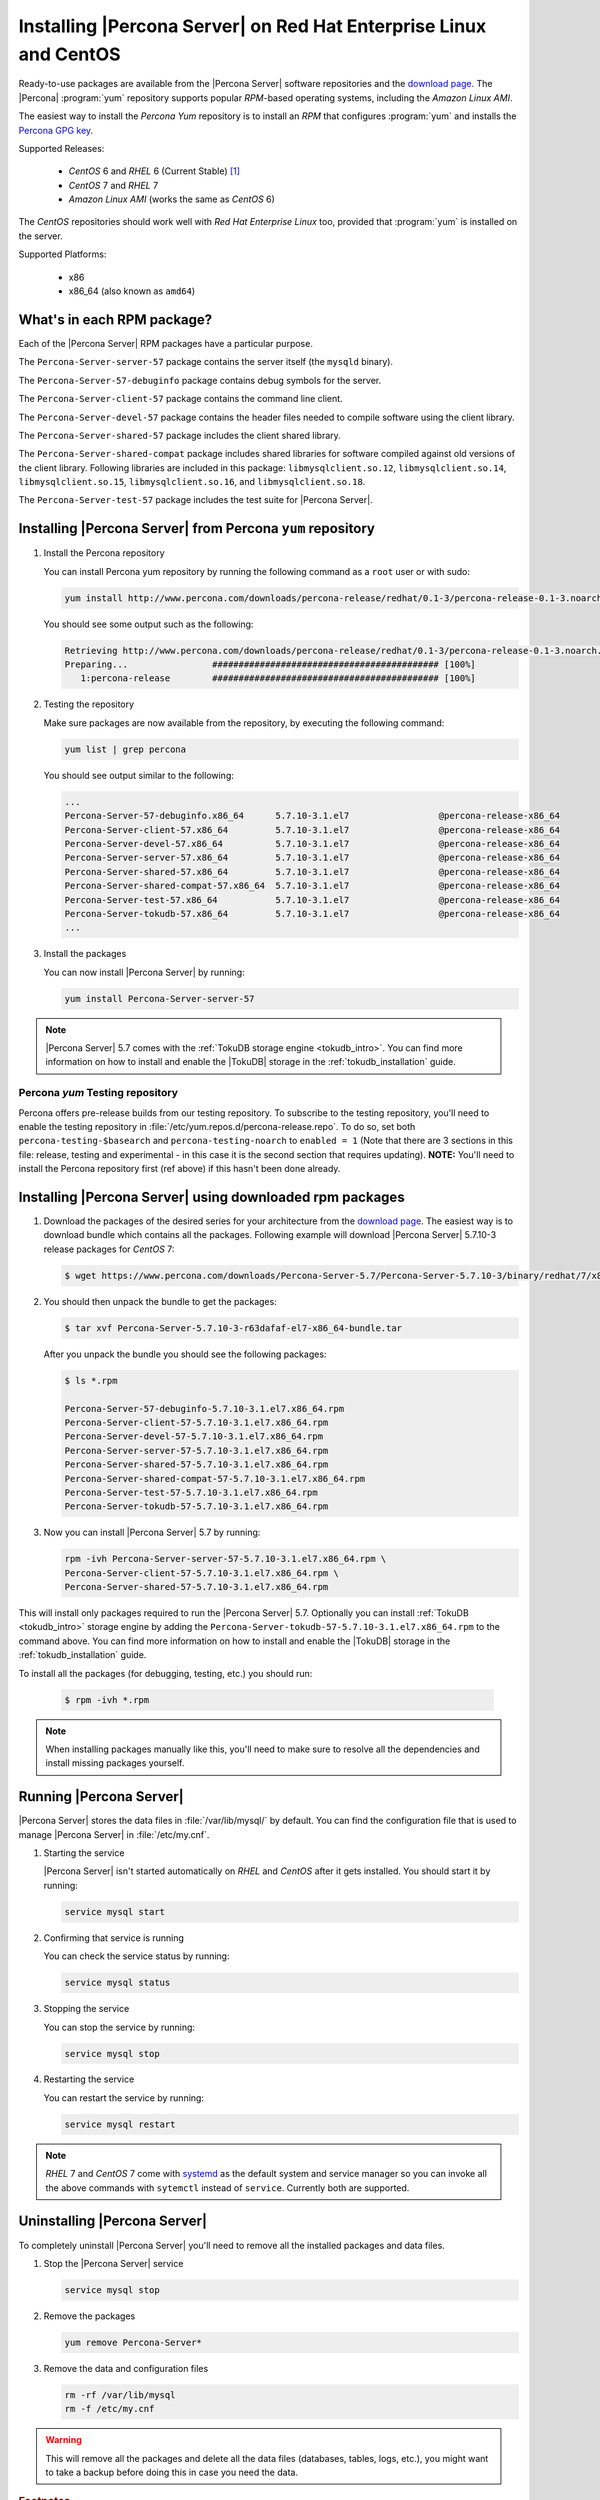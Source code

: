 .. _yum_repo:

====================================================================
 Installing |Percona Server| on Red Hat Enterprise Linux and CentOS
====================================================================

Ready-to-use packages are available from the |Percona Server| software repositories and the `download page <http://www.percona.com/downloads/Percona-Server-5.7/>`_. The |Percona| :program:`yum` repository supports popular *RPM*-based operating systems, including the *Amazon Linux AMI*.

The easiest way to install the *Percona Yum* repository is to install an *RPM* that configures :program:`yum` and installs the `Percona GPG key <https://www.percona.com/downloads/RPM-GPG-KEY-percona>`_.

Supported Releases:


 * *CentOS* 6 and *RHEL* 6 (Current Stable) [#f1]_

 * *CentOS* 7 and *RHEL* 7

 * *Amazon Linux AMI* (works the same as *CentOS* 6)

The *CentOS* repositories should work well with *Red Hat Enterprise Linux* too, provided that :program:`yum` is installed on the server.

Supported Platforms:

 * x86
 * x86_64 (also known as ``amd64``)

What's in each RPM package?
===========================

Each of the |Percona Server| RPM packages have a particular purpose.

The ``Percona-Server-server-57`` package contains the server itself (the ``mysqld`` binary).

The ``Percona-Server-57-debuginfo`` package contains debug symbols for the server.

The ``Percona-Server-client-57`` package contains the command line client.

The ``Percona-Server-devel-57`` package contains the header files needed to compile software using the client library.

The ``Percona-Server-shared-57`` package includes the client shared library.

The ``Percona-Server-shared-compat`` package includes shared libraries for software compiled against old versions of the client library. Following libraries are included in this package: ``libmysqlclient.so.12``, ``libmysqlclient.so.14``, ``libmysqlclient.so.15``, ``libmysqlclient.so.16``, and ``libmysqlclient.so.18``.

The ``Percona-Server-test-57`` package includes the test suite for |Percona Server|.

Installing |Percona Server| from Percona ``yum`` repository
===========================================================

1. Install the Percona repository 
   
   You can install Percona yum repository by running the following command as a ``root`` user or with sudo:

   .. code-block:: bash

     yum install http://www.percona.com/downloads/percona-release/redhat/0.1-3/percona-release-0.1-3.noarch.rpm

   You should see some output such as the following: 

   .. code-block:: bash

     Retrieving http://www.percona.com/downloads/percona-release/redhat/0.1-3/percona-release-0.1-3.noarch.rpm
     Preparing...                ########################################### [100%]
        1:percona-release        ########################################### [100%]

2. Testing the repository
   
   Make sure packages are now available from the repository, by executing the following command: 

   .. code-block:: bash

     yum list | grep percona

   You should see output similar to the following:

   .. code-block:: bash

     ...
     Percona-Server-57-debuginfo.x86_64      5.7.10-3.1.el7                 @percona-release-x86_64
     Percona-Server-client-57.x86_64         5.7.10-3.1.el7                 @percona-release-x86_64
     Percona-Server-devel-57.x86_64          5.7.10-3.1.el7                 @percona-release-x86_64
     Percona-Server-server-57.x86_64         5.7.10-3.1.el7                 @percona-release-x86_64
     Percona-Server-shared-57.x86_64         5.7.10-3.1.el7                 @percona-release-x86_64
     Percona-Server-shared-compat-57.x86_64  5.7.10-3.1.el7                 @percona-release-x86_64
     Percona-Server-test-57.x86_64           5.7.10-3.1.el7                 @percona-release-x86_64
     Percona-Server-tokudb-57.x86_64         5.7.10-3.1.el7                 @percona-release-x86_64
     ...

3. Install the packages

   You can now install |Percona Server| by running:

   .. code-block:: bash

     yum install Percona-Server-server-57

.. note::

  |Percona Server| 5.7 comes with the :ref:`TokuDB storage engine <tokudb_intro>`. You can find more information on how to install and enable the |TokuDB| storage in the :ref:`tokudb_installation` guide.

Percona `yum` Testing repository
--------------------------------

Percona offers pre-release builds from our testing repository. To subscribe to the testing repository, you'll need to enable the testing repository in :file:`/etc/yum.repos.d/percona-release.repo`. To do so, set both ``percona-testing-$basearch`` and ``percona-testing-noarch`` to ``enabled = 1`` (Note that there are 3 sections in this file: release, testing and experimental - in this case it is the second section that requires updating). **NOTE:** You'll need to install the Percona repository first (ref above) if this hasn't been done already.


.. _standalone_rpm:

Installing |Percona Server| using downloaded rpm packages
=========================================================

1. Download the packages of the desired series for your architecture from the `download page <http://www.percona.com/downloads/Percona-Server-5.7/>`_. The easiest way is to download bundle which contains all the packages. Following example will download |Percona Server| 5.7.10-3 release packages for *CentOS* 7:

   .. code-block:: bash
 
     $ wget https://www.percona.com/downloads/Percona-Server-5.7/Percona-Server-5.7.10-3/binary/redhat/7/x86_64/Percona-Server-5.7.10-3-r63dafaf-el7-x86_64-bundle.tar

2. You should then unpack the bundle to get the packages:

   .. code-block:: bash

     $ tar xvf Percona-Server-5.7.10-3-r63dafaf-el7-x86_64-bundle.tar
    
   After you unpack the bundle you should see the following packages:  

   .. code-block:: bash

     $ ls *.rpm

     Percona-Server-57-debuginfo-5.7.10-3.1.el7.x86_64.rpm
     Percona-Server-client-57-5.7.10-3.1.el7.x86_64.rpm
     Percona-Server-devel-57-5.7.10-3.1.el7.x86_64.rpm
     Percona-Server-server-57-5.7.10-3.1.el7.x86_64.rpm
     Percona-Server-shared-57-5.7.10-3.1.el7.x86_64.rpm
     Percona-Server-shared-compat-57-5.7.10-3.1.el7.x86_64.rpm
     Percona-Server-test-57-5.7.10-3.1.el7.x86_64.rpm
     Percona-Server-tokudb-57-5.7.10-3.1.el7.x86_64.rpm


3. Now you can install |Percona Server| 5.7 by running:

   .. code-block:: bash

     rpm -ivh Percona-Server-server-57-5.7.10-3.1.el7.x86_64.rpm \
     Percona-Server-client-57-5.7.10-3.1.el7.x86_64.rpm \
     Percona-Server-shared-57-5.7.10-3.1.el7.x86_64.rpm

This will install only packages required to run the |Percona Server| 5.7. Optionally you can install :ref:`TokuDB <tokudb_intro>` storage engine by adding the ``Percona-Server-tokudb-57-5.7.10-3.1.el7.x86_64.rpm`` to the command above. You can find more information on how to install and enable the |TokuDB| storage in the :ref:`tokudb_installation` guide.

To install all the packages (for debugging, testing, etc.) you should run:

   .. code-block:: bash

     $ rpm -ivh *.rpm

.. note::

  When installing packages manually like this, you'll need to make sure to resolve all the dependencies and install missing packages yourself.

Running |Percona Server|
========================

|Percona Server| stores the data files in :file:`/var/lib/mysql/` by default. You can find the configuration file that is used to manage |Percona Server| in :file:`/etc/my.cnf`. 

1. Starting the service

   |Percona Server| isn't started automatically on *RHEL* and *CentOS* after it gets installed. You should start it by running:

   .. code-block:: bash

     service mysql start

2. Confirming that service is running

   You can check the service status by running:

   .. code-block:: bash

     service mysql status

3. Stopping the service

   You can stop the service by running:

   .. code-block:: bash

     service mysql stop

4. Restarting the service

   You can restart the service by running:

   .. code-block:: bash

     service mysql restart

.. note::

  *RHEL* 7 and *CentOS* 7 come with `systemd <http://freedesktop.org/wiki/Software/systemd/>`_ as the default system and service manager so you can invoke all the above commands with ``sytemctl`` instead of ``service``. Currently both are supported.

Uninstalling |Percona Server|
=============================

To completely uninstall |Percona Server| you'll need to remove all the installed packages and data files.

1.  Stop the |Percona Server| service

    .. code-block:: bash

     service mysql stop

2. Remove the packages 

   .. code-block:: bash

    yum remove Percona-Server*

3. Remove the data and configuration files

   .. code-block:: bash

     rm -rf /var/lib/mysql
     rm -f /etc/my.cnf

.. warning:: 

  This will remove all the packages and delete all the data files (databases, tables, logs, etc.), you might want to take a backup before doing this in case you need the data.

.. rubric:: Footnotes

.. [#f1] "Current Stable": We support only the current stable RHEL6/CentOS6 release, because there is no official (i.e. RedHat provided) method to support or download the latest OpenSSL on RHEL/CentOS versions prior to 6.5. Similarly, and also as a result thereof, there is no official Percona way to support the latest Percona Server builds on RHEL/CentOS versions prior to 6.5. Additionally, many users will need to upgrade to OpenSSL 1.0.1g or later (due to the `Heartbleed vulnerability <http://www.percona.com/resources/ceo-customer-advisory-heartbleed>`_), and this OpenSSL version is not available for download from any official RHEL/Centos repository for versions 6.4 and prior. For any officially unsupported system, src.rpm packages may be used to rebuild Percona Server for any environment. Please contact our `support service <http://www.percona.com/products/mysql-support>`_ if you require further information on this.
